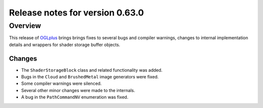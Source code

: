 ================================
Release notes for version 0.63.0
================================

.. _OGLplus: http://oglplus.org/

Overview
========

This release of `OGLplus`_ brings brings fixes to several bugs and compiler warnings, changes to internal implementation details and wrappers for shader storage buffer objects.

Changes
-------

- The ``ShaderStorageBlock`` class and related functionality was added.

- Bugs in the ``Cloud`` and ``BrushedMetal`` image generators were fixed.

- Some compiler warnings were silenced.

- Several other minor changes were made to the internals.

- A bug in the ``PathCommandNV`` enumeration was fixed.

